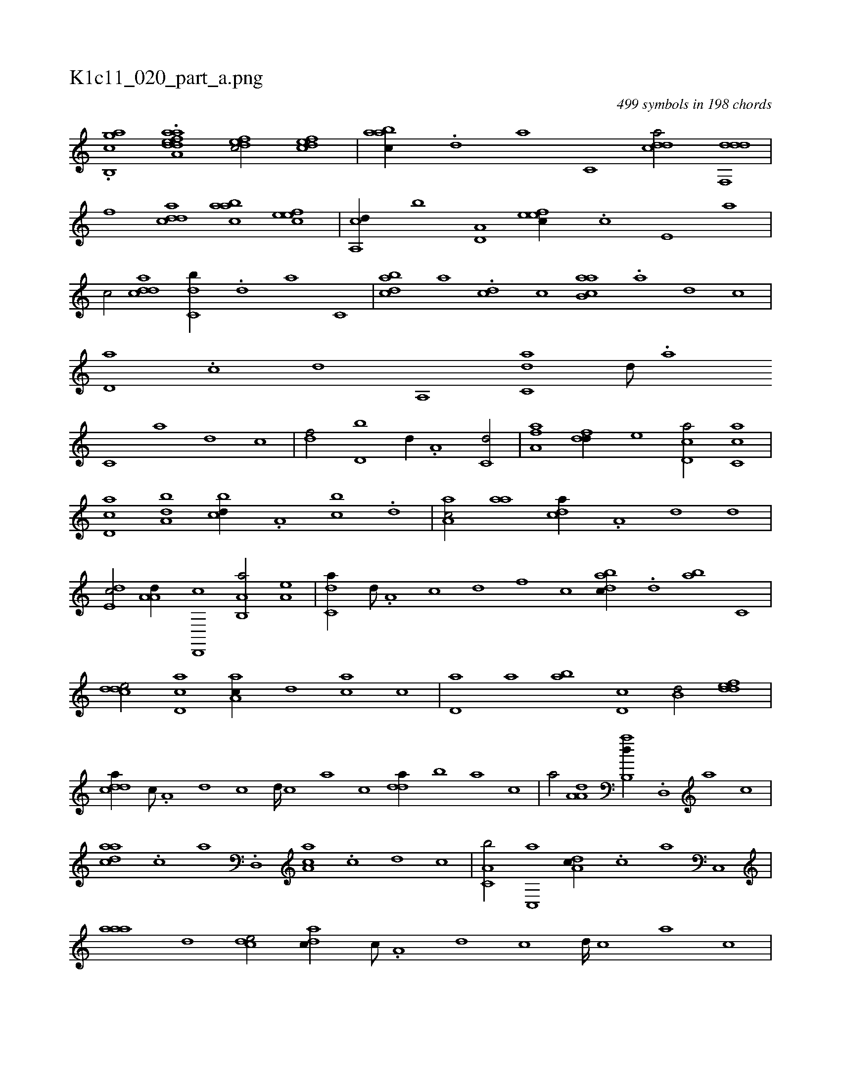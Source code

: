 X:1
%
%%titleleft true
%%tabaddflags 0
%%tabrhstyle grid
%
T:K1c11_020_part_a.png
C:499 symbols in 198 chords
L:1/1
K:italiantab
%
.[b,,ghac] .[,aa#ya,h] [,ddef1] [,dfec/] [,dfec] |\
	[aabc//] .[,,d] [,a] [,c,#y] [cdda/] [ddf,,d] |\
	[,#y,f] [cdda] [aabc] [,efec] |\
	[a,,cd//] [,,b] [a,d,#y/] [,efec//] .[,c] [,e,#y] [a] |\
	[c/] [cdda] [c,db//] .[,d] [a] [c,#y] |\
	[dabc] [,,,a] .[#y,#ycd] [,,,,c] [ab,ca] .[,a] [,,d#y] [,,c] |\
	[#y,d,a] .[,,c] [,,d] [a,,#y] [c,da] [,d///] .[a] 
%
[c,#y] [a] [,d] [,c] |\
	[,df/] [d,b] [#y,d//] .[a,#y] [c,d/] |\
	[aa,f] [,df#y,d//] [,#y,e] [,d,ca/] [,c,ca] |\
	[,d,ac] [,,ba,d] [,,bcd//] .[,,a,#y] [,,bc] .[,,d] |\
	[,aa,c/] [,,aa] [,,dca//] .[,a,#y] [,,d] [,,,,,d] |\
	[,,de,c/] [,a,a,d//] [,d,,,c] [a,b,,a/] [a,#y,e] |\
	[c,da//] [,d///] .[a,#y] [c] [d] [f] [c] [dabc//] .[,,d] [,ab] [#yc,#y] |
%
[cdde/] [cd,a] [aa,c//] [,,d] [#yac] [,,,c] |\
	[,,d,a] [,a] [ab] [,,d,c] [,,b,d/] [,ddef] |\
	[,ddca//] [,c///] .[,a,#y] [,d] [,c] [,d////] [,c] [,a] [,c] [,dda//] [,,b] [,,a] [,,,c] |\
	[,,,a/] [,a,a,d] [,ab,,d//] .[,,d,,#y] [,a] [,c] |\
	[,daac] .[,#y,c] [,,,a] .[,d,,#y] [,ca,a] .[,,c] [,,d] [,c] |\
	[,a,c,b/] [,c,,a] [,da,c//] .[,,,c] [,#y,a] [,c,,#y] |
%
[,aaa] [,,d] [,,dce/] [,,dac//] [,,c///] .[,,a,#y] [,,d] [,,c] [,,d////] [,,c] [,,a] [,,c] |\
	[,,dca//] [,a] [,cde/] [,abc] [,,,,,a] |\
	[,,eeec] [,c,,a#y//] [,,,,c] [,,,,e] [,a,a] [,a,c,d/] |\
	[,,deec] [,,def] [,adc,a//] [,,a] [,ac] [,,,c] |\
	[,,dca] [,,a///] .[,,c] [,,d] [,a] [,c,#y] [,d] [a] [,d] [,c] [,a] [,cdca/] |\
	[acd,a] [acd,a] [c,da//] 
% number of items: 499


